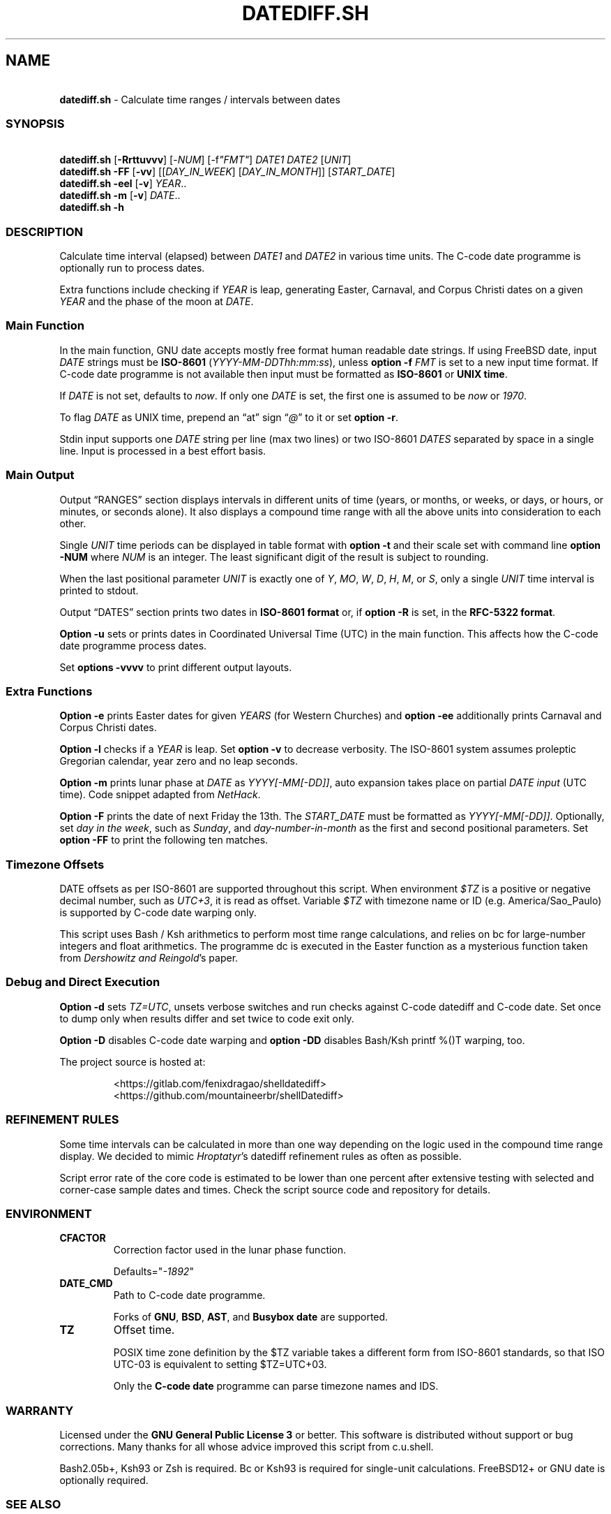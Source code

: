 .\" Automatically generated by Pandoc 3.1.9
.\"
.TH "DATEDIFF.SH" "1" "October 2024" "v0.24.4" "General Commands Manual"
.SH NAME
.PP
\ \ \ \f[B]datediff.sh\f[R] - Calculate time ranges / intervals between
dates
.SS SYNOPSIS
.PP
\ \ \ \f[B]datediff.sh\f[R] [\f[B]-Rrttuvvv\f[R]]
[\f[CR]-\f[R]\f[I]NUM\f[R]] [\f[CR]-f\f[R]\f[I]\[dq]FMT\[dq]\f[R]]
\f[I]DATE1\f[R] \f[I]DATE2\f[R] [\f[I]UNIT\f[R]]
.PD 0
.P
.PD
\ \ \ \f[B]datediff.sh\f[R] \f[B]-FF\f[R] [\f[B]-vv\f[R]]
[[\f[I]DAY_IN_WEEK\f[R]] [\f[I]DAY_IN_MONTH\f[R]]]
[\f[I]START_DATE\f[R]]
.PD 0
.P
.PD
\ \ \ \f[B]datediff.sh\f[R] \f[B]-eel\f[R] [\f[B]-v\f[R]]
\f[I]YEAR\f[R]..
.PD 0
.P
.PD
\ \ \ \f[B]datediff.sh\f[R] \f[B]-m\f[R] [\f[B]-v\f[R]] \f[I]DATE\f[R]..
.PD 0
.P
.PD
\ \ \ \f[B]datediff.sh\f[R] \f[B]-h\f[R]
.SS DESCRIPTION
Calculate time interval (elapsed) between \f[I]DATE1\f[R] and
\f[I]DATE2\f[R] in various time units.
The \f[CR]C-code date\f[R] programme is optionally run to process dates.
.PP
Extra functions include checking if \f[I]YEAR\f[R] is leap, generating
Easter, Carnaval, and Corpus Christi dates on a given \f[I]YEAR\f[R] and
the phase of the moon at \f[I]DATE\f[R].
.SS Main Function
In the main function, \f[CR]GNU date\f[R] accepts mostly free format
human readable date strings.
If using \f[CR]FreeBSD date\f[R], input \f[I]DATE\f[R] strings must be
\f[B]ISO-8601\f[R] (\f[I]YYYY-MM-DDThh:mm:ss\f[R]), unless \f[B]option
-f\f[R] \f[I]FMT\f[R] is set to a new input time format.
If \f[CR]C-code date\f[R] programme is not available then input must be
formatted as \f[B]ISO-8601\f[R] or \f[B]UNIX time\f[R].
.PP
If \f[I]DATE\f[R] is not set, defaults to \f[I]now\f[R].
If only one \f[I]DATE\f[R] is set, the first one is assumed to be
\f[I]now\f[R] or \f[I]1970\f[R].
.PP
To flag \f[I]DATE\f[R] as UNIX time, prepend an \[lq]at\[rq] sign
\[lq]\f[I]\[at]\f[R]\[rq] to it or set \f[B]option -r\f[R].
.PP
Stdin input supports one \f[I]DATE\f[R] string per line (max two lines)
or two ISO-8601 \f[I]DATES\f[R] separated by space in a single line.
Input is processed in a best effort basis.
.SS Main Output
Output \[lq]RANGES\[rq] section displays intervals in different units of
time (years, or months, or weeks, or days, or hours, or minutes, or
seconds alone).
It also displays a compound time range with all the above units into
consideration to each other.
.PP
Single \f[I]UNIT\f[R] time periods can be displayed in table format with
\f[B]option -t\f[R] and their scale set with command line \f[B]option
-NUM\f[R] where \f[I]NUM\f[R] is an integer.
The least significant digit of the result is subject to rounding.
.PP
When the last positional parameter \f[I]UNIT\f[R] is exactly one of
\f[I]Y\f[R], \f[I]MO\f[R], \f[I]W\f[R], \f[I]D\f[R], \f[I]H\f[R],
\f[I]M\f[R], or \f[I]S\f[R], only a single \f[I]UNIT\f[R] time interval
is printed to stdout.
.PP
Output \[lq]DATES\[rq] section prints two dates in \f[B]ISO-8601
format\f[R] or, if \f[B]option -R\f[R] is set, in the \f[B]RFC-5322
format\f[R].
.PP
\f[B]Option -u\f[R] sets or prints dates in Coordinated Universal Time
(UTC) in the main function.
This affects how the \f[CR]C-code date\f[R] programme process dates.
.PP
Set \f[B]options -vvvv\f[R] to print different output layouts.
.SS Extra Functions
\f[B]Option -e\f[R] prints Easter dates for given \f[I]YEARS\f[R] (for
Western Churches) and \f[B]option -ee\f[R] additionally prints Carnaval
and Corpus Christi dates.
.PP
\f[B]Option -l\f[R] checks if a \f[I]YEAR\f[R] is leap.
Set \f[B]option -v\f[R] to decrease verbosity.
The ISO-8601 system assumes proleptic Gregorian calendar, year zero and
no leap seconds.
.PP
\f[B]Option -m\f[R] prints lunar phase at \f[I]DATE\f[R] as
\f[I]YYYY[-MM[-DD]]\f[R], auto expansion takes place on partial
\f[I]DATE input\f[R] (UTC time).
Code snippet adapted from \f[I]NetHack\f[R].
.PP
\f[B]Option -F\f[R] prints the date of next Friday the 13th.
The \f[I]START_DATE\f[R] must be formatted as \f[I]YYYY[-MM[-DD]]\f[R].
Optionally, set \f[I]day in the week\f[R], such as \f[I]Sunday\f[R], and
\f[I]day-number-in-month\f[R] as the first and second positional
parameters.
Set \f[B]option -FF\f[R] to print the following ten matches.
.SS Timezone Offsets
DATE offsets as per ISO-8601 are supported throughout this script.
When environment \f[I]$TZ\f[R] is a positive or negative decimal number,
such as \f[I]UTC+3\f[R], it is read as offset.
Variable \f[I]$TZ\f[R] with timezone name or ID
(e.g.\ America/Sao_Paulo) is supported by \f[CR]C-code date\f[R] warping
only.
.PP
This script uses \f[CR]Bash\f[R] / \f[CR]Ksh\f[R] arithmetics to perform
most time range calculations, and relies on \f[CR]bc\f[R] for
large-number integers and float arithmetics.
The programme \f[CR]dc\f[R] is executed in the Easter function as a
mysterious function taken from \f[I]Dershowitz and Reingold\f[R]\[cq]s
paper.
.SS Debug and Direct Execution
\f[B]Option -d\f[R] sets \f[I]TZ=UTC\f[R], unsets verbose switches and
run checks against \f[CR]C-code datediff\f[R] and
\f[CR]C-code date\f[R].
Set once to dump only when results differ and set twice to code exit
only.
.PP
\f[B]Option -D\f[R] disables C-code date warping and \f[B]option
-DD\f[R] disables \f[CR]Bash\f[R]/\f[CR]Ksh\f[R] \f[CR]printf %()T\f[R]
warping, too.
.PP
\ The project source is hosted at:
.IP
.EX
<https://gitlab.com/fenixdragao/shelldatediff>
<https://github.com/mountaineerbr/shellDatediff>
.EE
.SS REFINEMENT RULES
Some time intervals can be calculated in more than one way depending on
the logic used in the compound time range display.
We decided to mimic \f[I]Hroptatyr\f[R]\[cq]s \f[CR]datediff\f[R]
refinement rules as often as possible.
.PP
Script error rate of the core code is estimated to be lower than one
percent after extensive testing with selected and corner-case sample
dates and times.
Check the script source code and repository for details.
.SS ENVIRONMENT
.TP
\f[B]CFACTOR\f[R]
Correction factor used in the lunar phase function.
.RS
.PP
Defaults=\[dq]\f[I]-1892\f[R]\[dq]
.RE
.TP
\f[B]DATE_CMD\f[R]
Path to \f[CR]C-code date\f[R] programme.
.RS
.PP
Forks of \f[B]GNU\f[R], \f[B]BSD\f[R], \f[B]AST\f[R], and
\f[B]Busybox\f[R] \f[B]date\f[R] are supported.
.RE
.TP
\f[B]TZ\f[R]
Offset time.
.RS
.PP
POSIX time zone definition by the $TZ variable takes a different form
from ISO-8601 standards, so that ISO UTC-03 is equivalent to setting
$TZ=UTC+03.
.PP
Only the \f[B]C-code date\f[R] programme can parse timezone names and
IDS.
.RE
.SS WARRANTY
Licensed under the \f[B]GNU General Public License 3\f[R] or better.
This software is distributed without support or bug corrections.
Many thanks for all whose advice improved this script from c.u.shell.
.PP
\f[CR]Bash2.05b+\f[R], \f[CR]Ksh93\f[R] or \f[CR]Zsh\f[R] is required.
\f[CR]Bc\f[R] or \f[CR]Ksh93\f[R] is required for single-unit
calculations.
\f[CR]FreeBSD12+\f[R] or \f[CR]GNU\f[R] \f[CR]date\f[R] is optionally
required.
.SS SEE ALSO
.IP \[bu] 2
\f[CR]Datediff\f[R] from \f[CR]dateutils\f[R], by \f[I]Hroptatyr\f[R]
<www.fresse.org/dateutils/>
.IP \[bu] 2
\f[CR]PDD\f[R] from \f[I]Jarun\f[R] <github.com/jarun/pdd>
.IP \[bu] 2
\f[CR]AST date\f[R] elapsed time \f[CR]option -E\f[R]
<github.com/att/ast>
.IP \[bu] 2
\f[CR]Units\f[R] from GNU.
\c
.UR https://www.gnu.org/software/units/
.UE \c
.IP \[bu] 2
Do calendrical savants use calculation to answer date questions?
A functional magnetic resonance imaging study, \f[I]Cowan and
Frith\f[R], 2009.
\c
.UR https://www.ncbi.nlm.nih.gov/pmc/articles/PMC2677581/#!po=21.1864
.UE \c
.IP \[bu] 2
Calendrical calculation, \f[I]Dershowitz and Reingold\f[R], 1990 \c
.UR
http://www.cs.tau.ac.il/~nachum/papers/c/home/jsn/www/lab-shelldatediff/man/datediff.sh.1.mdc-paper.pdf
.UE \c
\ \c
.UR https://books.google.com.br/books?id=DPbx0-qgXu0C
.UE \c
.IP \[bu] 2
How many days are in a year?
\f[I]Manning\f[R], 1997.
\c
.UR https://pumas.nasa.gov/files/04_21_97_1.pdf
.UE \c
.IP \[bu] 2
Iana Time zone database \c
.UR https://www.iana.org/time-zones
.UE \c
.IP \[bu] 2
Fun with Date Arithmetic (see replies) \c
.UR
https://linuxcommando.blogspot.com/2009/11/fun-with-date-arithmetic.html
.UE \c
.PP
Tip: Division is but subtractions and multiplication but additions.
.PD 0
.P
.PD
\[en]Lost reference
.SS EXAMPLES
\f[B]Leap year check\f[R]
.PP
\ \ \ datediff.sh \f[B]-l\f[R] 2000
.PD 0
.P
.PD
\ \ \ datediff.sh \f[B]-l\f[R] {1980..2000}
.PD 0
.P
.PD
\ \ \ echo 2000 | datediff.sh \f[B]-l\f[R]
.PP
\f[B]Moon phases for January 1996\f[R]
.PP
\ \ \ datediff.sh \f[B]-m\f[R] 1996-01
.PP
\f[B]Print following Friday, 13th\f[R]
.PP
\ \ \ datediff.sh \f[B]-F\f[R]
.PP
\f[B]Print following Sunday, 12th after 1999\f[R]
.PP
\ \ \ datediff.sh \f[B]-F\f[R] sun 12 1999
.PP
\f[B]Single unit time periods\f[R]
.PP
\ \ \ datediff.sh 2022-03-01T00:00:00 2022-03-01T10:10:10 \f[I]m\f[R]
.PD 0
.P
.PD
\ \ \ datediff.sh \[aq]10 years ago\[aq] \f[I]mo\f[R]
.PD 0
.P
.PD
\ \ \ datediff.sh 1970-01-01 2000-02-02 \f[I]y\f[R]
.PP
\f[B]Time ranges/intervals\f[R]
.PP
\ \ \ datediff.sh 2020-01-03T14:30:10 2020-12-24T00:00:00
.PD 0
.P
.PD
\ \ \ datediff.sh 0921-04-12 1999-01-31
.PD 0
.P
.PD
\ \ \ echo 1970-01-01 2000-02-02 | datediff.sh
.PD 0
.P
.PD
\ \ \ \f[I]TZ=UTC+3\f[R] datediff.sh 2020-01-03T14:30:10-06
2021-12-30T21:00:10-03:20
.PP
\f[B]GNU date warping\f[R]
.PP
\ \ \ datediff.sh \[aq]next monday\[aq]
.PD 0
.P
.PD
\ \ \ datediff.sh 2019/6/28 1Aug
.PD 0
.P
.PD
\ \ \ datediff.sh \[aq]5min 34seconds\[aq]
.PD 0
.P
.PD
\ \ \ datediff.sh 1aug1990-9month now
.PD 0
.P
.PD
\ \ \ datediff.sh -- -2week-3day
.PD 0
.P
.PD
\ \ \ datediff.sh -- \[dq]today + 1day\[dq] \f[I]\[at]\f[R]1952292365
.PD 0
.P
.PD
\ \ \ datediff.sh \f[B]-2\f[R] -- \[aq]1hour ago 30min ago\[aq]
.PD 0
.P
.PD
\ \ \ datediff.sh today00:00 \[aq]12 May 2020 14:50:50\[aq]
.PD 0
.P
.PD
\ \ \ datediff.sh \[aq]2020-01-01 - 6months\[aq] 2020-01-01
.PD 0
.P
.PD
\ \ \ datediff.sh \[aq]05 jan 2005\[cq] \[aq]now - 43years -13 days\[aq]
.PD 0
.P
.PD
\ \ \ datediff.sh \f[B]-u\f[R] 2023-01-14T11:20:00Z
\[aq]2023-01-14T11:20:00Z + 5 hours\[aq]
.PD 0
.P
.PD
\ \ \ datediff.sh \f[I]\[at]\f[R]1561243015 \f[I]\[at]\f[R]1592865415
.PP
\f[B]BSD date warping\f[R]
.PP
\ \ \ datediff.sh \f[B]-f\f[R]\[aq]%m/%d/%Y\[aq] 6/28/2019 9/04/1970
.PD 0
.P
.PD
\ \ \ datediff.sh \f[B]-r\f[R] 1561243015 1592865415
.PD 0
.P
.PD
\ \ \ datediff.sh 200002280910.33 0003290010.00
.PD 0
.P
.PD
\ \ \ datediff.sh -- \[aq]-v +2d\[aq] \[aq]-v -3w\[aq]
.SS OPTIONS
\f[B]Extra Functions\f[R]
.TP
\f[B]-e\f[R] [\f[I]YEAR\f[R]..]
Print Easter dates (Western Church).
.TP
\f[B]-ee\f[R] [\f[I]YEAR\f[R]..]
Print Carnaval, Easter and Corpus Christi dates.
.TP
\f[B]-FF\f[R] [[\f[I]DAY_IN_WEEK\f[R]] [\f[I]DAY_IN_MONTH\f[R]]] [\f[I]START_DATE\f[R]]
Print following Friday the 13th date.
.TP
\f[B]-h\f[R]
Print this help page.
.TP
\f[B]-l\f[R] [\f[I]YEAR\f[R]..]
Check if YEAR is leap year.
.TP
\f[B]-m\f[R] [\f[I]YYYY[-MM[-DD]]\f[R]]
Print lunar phase at DATE (ISO UTC time).
.PP
\f[B]Main Function\f[R]
.TP
\f[B]-[\f[R]\f[I]0-9\f[R]\f[B]]\f[R]
Set scale for single unit interval results.
.TP
\f[B]-DD\f[R], \f[B]-dd\f[R]
Debug options, check man page and on-line docs.
.TP
\f[B]-f\f[R] [\f[I]FMT\f[R]]
Input time string format (only with \f[CR]BSD date\f[R]).
.TP
\f[B]-R\f[R]
Print human time in RFC-5322 format (verbose).
.TP
\f[B]-r\f[R], \f[B]-\[at]\f[R]
Input DATES are UNIX timestamps.
.TP
\f[B]-t\f[R], \f[B]-tt\f[R]
Table layouts display of single unit intervals (such as
\f[CR]-vtt\f[R]).
.TP
\f[B]-u\f[R]
Set or print in UTC times instead of local times.
This affects how \f[CR]C-code date\f[R] process input dates.
.TP
\f[B]-v\f[R], \f[B]-vv\f[R], \f[B]-vvv\f[R]
Change how output is displayed, verbose levels.
.SH AUTHORS
Jamil Soni N.
